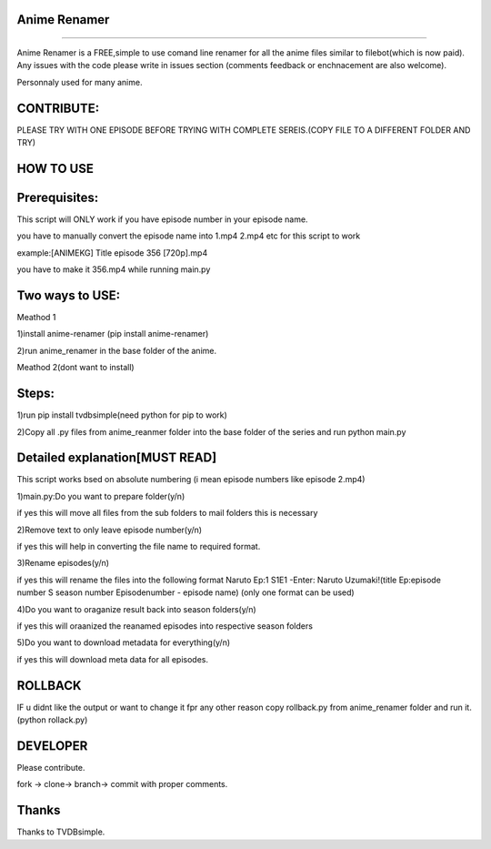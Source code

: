 Anime Renamer
-------------------
------------------- 

Anime Renamer is a FREE,simple to use comand line renamer for all the anime files similar to filebot(which is now paid).
Any issues with the code please write in issues section (comments feedback or enchnacement are also welcome).

Personnaly used for many anime.

CONTRIBUTE:
---------------------------

PLEASE TRY WITH ONE EPISODE BEFORE TRYING WITH COMPLETE SEREIS.(COPY FILE TO A DIFFERENT FOLDER AND TRY)

HOW TO USE
----------------

Prerequisites:
----------------------

This script will ONLY work if you have episode number in your episode name.

you have to manually convert the episode name into 1.mp4 2.mp4 etc for this script to work

example:[ANIMEKG] Title episode 356 [720p].mp4

you have to make it 356.mp4 while running main.py

Two ways to USE:
----------------------

Meathod 1

1)install anime-renamer (pip install anime-renamer)

2)run anime_renamer in the base folder of the anime.


Meathod 2(dont want to install)

Steps:
------------------

1)run pip install tvdbsimple(need python for pip to work)

2)Copy all .py files from anime_reanmer folder into the base folder of the series and run python main.py


Detailed explanation[MUST READ]
------------------------------

This script works bsed on absolute numbering (i mean episode numbers like episode 2.mp4)

1)main.py:Do you want to prepare folder(y/n)

if yes this will move all files from the sub folders to mail folders this is necessary

2)Remove text to only leave episode number(y/n)

if yes this will help in converting the file name to required format.

3)Rename episodes(y/n)

if yes this will rename the files into the following format Naruto Ep:1 S1E1 -Enter: Naruto Uzumaki!(title Ep:episode number S season number Episodenumber - episode name) (only one format can be used)

4)Do you want to oraganize result back into season folders(y/n)

if yes this will oraanized the reanamed episodes into respective season folders

5)Do you want to download metadata for everything(y/n)

if yes this will download meta data for all episodes.
 

ROLLBACK
-------------------------------------
IF u didnt like the output or want to change it fpr any other reason
copy rollback.py from anime_renamer folder and run it.(python rollack.py)

DEVELOPER
----------------------------

Please contribute.

fork -> clone-> branch-> commit with proper comments.

Thanks
---------------------------
Thanks to TVDBsimple.


